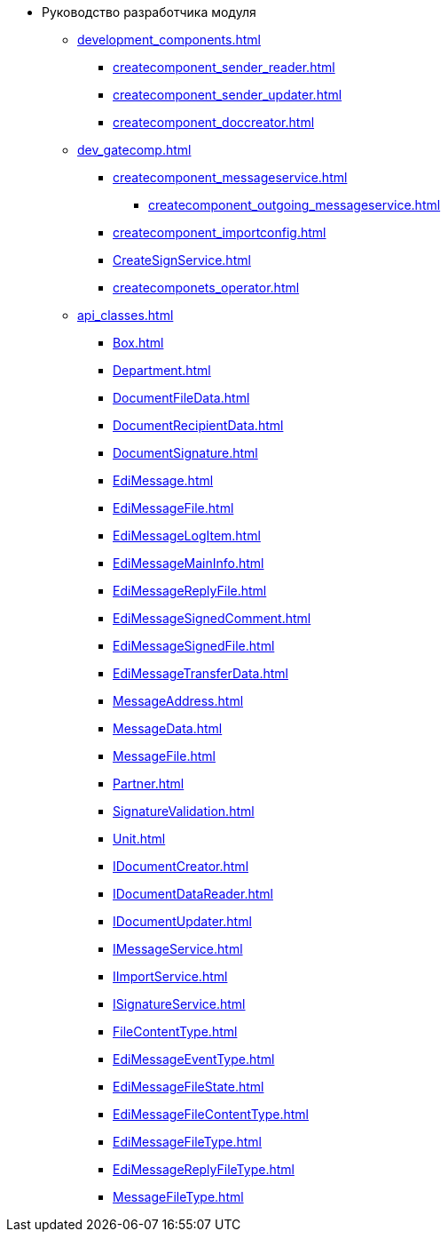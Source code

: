 * Руководство разработчика модуля
** xref:development_components.adoc[]
*** xref:createcomponent_sender_reader.adoc[]
*** xref:createcomponent_sender_updater.adoc[]
*** xref:createcomponent_doccreator.adoc[]
** xref:dev_gatecomp.adoc[]
*** xref:createcomponent_messageservice.adoc[]
**** xref:createcomponent_outgoing_messageservice.adoc[]
*** xref:createcomponent_importconfig.adoc[]
*** xref:CreateSignService.adoc[]
*** xref:createcomponets_operator.adoc[]
** xref:api_classes.adoc[]
*** xref:Box.adoc[]
*** xref:Department.adoc[]
*** xref:DocumentFileData.adoc[]
*** xref:DocumentRecipientData.adoc[]
*** xref:DocumentSignature.adoc[]
*** xref:EdiMessage.adoc[]
*** xref:EdiMessageFile.adoc[]
*** xref:EdiMessageLogItem.adoc[]
*** xref:EdiMessageMainInfo.adoc[]
*** xref:EdiMessageReplyFile.adoc[]
*** xref:EdiMessageSignedComment.adoc[]
*** xref:EdiMessageSignedFile.adoc[]
*** xref:EdiMessageTransferData.adoc[]
*** xref:MessageAddress.adoc[]
*** xref:MessageData.adoc[]
*** xref:MessageFile.adoc[]
*** xref:Partner.adoc[]
*** xref:SignatureValidation.adoc[]
*** xref:Unit.adoc[]
*** xref:IDocumentCreator.adoc[]
*** xref:IDocumentDataReader.adoc[]
*** xref:IDocumentUpdater.adoc[]
*** xref:IMessageService.adoc[]
*** xref:IImportService.adoc[]
*** xref:ISignatureService.adoc[]
*** xref:FileContentType.adoc[]
*** xref:EdiMessageEventType.adoc[]
*** xref:EdiMessageFileState.adoc[]
*** xref:EdiMessageFileContentType.adoc[]
*** xref:EdiMessageFileType.adoc[]
*** xref:EdiMessageReplyFileType.adoc[]
*** xref:MessageFileType.adoc[]
